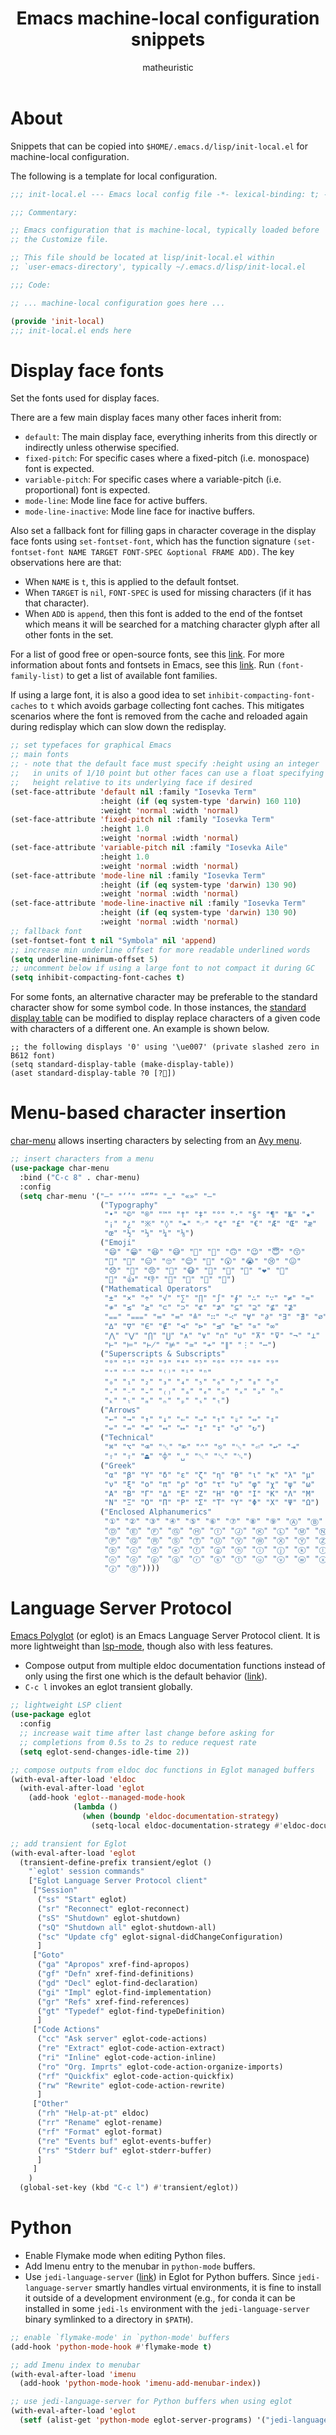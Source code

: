 #+title: Emacs machine-local configuration snippets
#+author: matheuristic
#+options: h:4 num:t toc:t
#+property: header-args:emacs-lisp :exports code

* About

Snippets that can be copied into ~$HOME/.emacs.d/lisp/init-local.el~
for machine-local configuration.

The following is a template for local configuration.

#+begin_src emacs-lisp
;;; init-local.el --- Emacs local config file -*- lexical-binding: t; -*-

;;; Commentary:

;; Emacs configuration that is machine-local, typically loaded before
;; the Customize file.

;; This file should be located at lisp/init-local.el within
;; `user-emacs-directory', typically ~/.emacs.d/lisp/init-local.el

;;; Code:

;; ... machine-local configuration goes here ...

(provide 'init-local)
;;; init-local.el ends here
#+end_src

* Display face fonts

Set the fonts used for display faces.

There are a few main display faces many other faces inherit from:
- ~default~: The main display face, everything inherits from this directly or
  indirectly unless otherwise specified.
- ~fixed-pitch~: For specific cases where a fixed-pitch
  (i.e. monospace) font is expected.
- ~variable-pitch~: For specific cases where a variable-pitch
  (i.e. proportional) font is expected.
- ~mode-line~: Mode line face for active buffers.
- ~mode-line-inactive~: Mode line face for inactive buffers.

Also set a fallback font for filling gaps in character coverage in the
display face fonts using ~set-fontset-font~,
which has the function signature
~(set-fontset-font NAME TARGET FONT-SPEC &optional FRAME ADD)~.
The key observations here are that:
- When ~NAME~ is ~t~, this is applied to the default fontset.
- When ~TARGET~ is ~nil~, ~FONT-SPEC~ is used for missing characters
  (if it has that character).
- When ~ADD~ is ~append~, then this font is added to the end of the
  fontset which means it will be searched for a matching character
  glyph after all other fonts in the set.

For a list of good free or open-source fonts, see this [[https://github.com/matheuristic/dotfiles/blob/master/font_notes.org][link]].
For more information about fonts and fontsets in Emacs, see this [[https://idiocy.org/emacs-fonts-and-fontsets.html][link]].
Run ~(font-family-list)~ to get a list of available font families.

If using a large font, it is also a good idea to set
~inhibit-compacting-font-caches~ to ~t~ which avoids garbage
collecting font caches. This mitigates scenarios where the font is
removed from the cache and reloaded again during redisplay which can
slow down the redisplay.

#+begin_src emacs-lisp
;; set typefaces for graphical Emacs
;; main fonts
;; - note that the default face must specify :height using an integer
;;   in units of 1/10 point but other faces can use a float specifying
;;   height relative to its underlying face if desired
(set-face-attribute 'default nil :family "Iosevka Term"
                    :height (if (eq system-type 'darwin) 160 110)
                    :weight 'normal :width 'normal)
(set-face-attribute 'fixed-pitch nil :family "Iosevka Term"
                    :height 1.0
                    :weight 'normal :width 'normal)
(set-face-attribute 'variable-pitch nil :family "Iosevka Aile"
                    :height 1.0
                    :weight 'normal :width 'normal)
(set-face-attribute 'mode-line nil :family "Iosevka Term"
                    :height (if (eq system-type 'darwin) 130 90)
                    :weight 'normal :width 'normal)
(set-face-attribute 'mode-line-inactive nil :family "Iosevka Term"
                    :height (if (eq system-type 'darwin) 130 90)
                    :weight 'normal :width 'normal)
;; fallback font
(set-fontset-font t nil "Symbola" nil 'append)
;; increase min underline offset for more readable underlined words
(setq underline-minimum-offset 5)
;; uncomment below if using a large font to not compact it during GC
(setq inhibit-compacting-font-caches t)
#+end_src

For some fonts, an alternative character may be preferable to the
standard character show for some symbol code.
In those instances, the [[https://www.gnu.org/software/emacs/manual/html_node/elisp/Active-Display-Table.html#Active-Display-Table][standard display table]] can be modified to
display replace characters of a given code with characters of a
different one.
An example is shown below.

#+begin_example
;; the following displays '0' using '\ue007' (private slashed zero in B612 font)
(setq standard-display-table (make-display-table))
(aset standard-display-table ?0 [?])
#+end_example

* Menu-based character insertion

[[https://github.com/mrkkrp/char-menu][char-menu]] allows inserting characters by selecting from an [[https://github.com/mrkkrp/avy-menu][Avy menu]].

#+begin_src emacs-lisp
;; insert characters from a menu
(use-package char-menu
  :bind ("C-c 8" . char-menu)
  :config
  (setq char-menu '("—" "‘’" "“”" "…" "«»" "–"
                    ("Typography"
                     "•" "©" "®" "™" "†" "‡" "°" "·" "§" "¶" "№" "★"
                     "¡" "¿" "※" "◊" "❧" "☞" "¢" "£" "€" "Æ" "Œ" "æ"
                     "œ" "½" "⅓" "¼" "⅛")
                    ("Emoji"
                     "😄" "😁" "😆" "😅" "🤣" "🙂" "🙃" "😉" "😇" "😙"
                     "🤔" "🤨" "😑" "🙄" "😌" "🙁" "😮" "😭" "😢" "😖"
                     "😞" "😤" "😠" "🤬" "😷" "🤒" "🥳" "💩" "❤" "💯"
                     "👋" "👍" "👎" "🙏" "👀" "🤷" "🎉")
                    ("Mathematical Operators"
                     "±" "×" "÷" "√" "∑" "∏" "∫" "∮" "∴" "∵" "≠" "≈"
                     "≉" "≤" "≥" "⊂" "⊃" "⊄" "⊅" "⊆" "⊇" "⊈" "⊉"
                     "⩵" "⩶" "≔" "≕" "≜" "∷" "∹" "∀" "∂" "∃" "∄" "∅"
                     "∆" "∇" "∈" "∉" "⊲" "⊳" "⊴" "⊵" "∝" "∞"
                     "⋀" "⋁" "⋂" "⋃" "∧" "∨" "∩" "∪" "⊼" "⊽" "¬" "⊥"
                     "⊢" "⊨" "⊬" "⊭" "≃" "≁" "∥" "⋮" "⋯")
                    ("Superscripts & Subscripts"
                     "⁰" "¹" "²" "³" "⁴" "⁵" "⁶" "⁷" "⁸" "⁹"
                     "⁺" "⁻" "⁼" "⁽⁾" "ⁱ" "ⁿ"
                     "₀" "₁" "₂" "₃" "₄" "₅" "₆" "₇" "₈" "₉"
                     "₊" "₋" "₌" "₍₎" "ₐ" "ₑ" "ₒ" "ₓ" "ₔ" "ₕ"
                     "ₖ" "ₗ" "ₘ" "ₙ" "ₚ" "ₛ" "ₜ")
                    ("Arrows"
                     "←" "→" "↑" "↓" "⇐" "⇒" "⇑" "⇓" "⇔" "⇕"
                     "⇍" "⇏" "⇎" "↤" "↦" "↥" "↧" "↺" "↻")
                    ("Technical"
                     "⌘" "⌥" "⌫" "␡" "⌦" "⌃" "⎋" "␛" "⏎" "↩" "⇥"
                     "⇧" "⇪" "⏏" "⌽" "␣" "␀" "␖" "␆")
                    ("Greek"
                     "α" "β" "Y" "δ" "ε" "ζ" "η" "θ" "ι" "κ" "λ" "μ"
                     "ν" "ξ" "ο" "π" "ρ" "σ" "τ" "υ" "φ" "χ" "ψ" "ω"
                     "Α" "Β" "Γ" "Δ" "Ε" "Ζ" "Η" "Θ" "Ι" "Κ" "Λ" "Μ"
                     "Ν" "Ξ" "Ο" "Π" "Ρ" "Σ" "Τ" "Υ" "Φ" "Χ" "Ψ" "Ω")
                    ("Enclosed Alphanumerics"
                     "①" "②" "③" "④" "⑤" "⑥" "⑦" "⑧" "⑨" "Ⓐ" "Ⓑ" "Ⓒ"
                     "Ⓓ" "Ⓔ" "Ⓕ" "Ⓖ" "Ⓗ" "Ⓘ" "Ⓙ" "Ⓚ" "Ⓛ" "Ⓜ" "Ⓝ" "Ⓞ"
                     "Ⓟ" "Ⓠ" "Ⓡ" "Ⓢ" "Ⓣ" "Ⓤ" "Ⓥ" "Ⓦ" "Ⓧ" "Ⓨ" "Ⓩ" "ⓐ"
                     "ⓑ" "ⓒ" "ⓓ" "ⓔ" "ⓕ" "ⓖ" "ⓗ" "ⓘ" "ⓙ" "ⓚ" "ⓛ" "ⓜ"
                     "ⓝ" "ⓞ" "ⓟ" "ⓠ" "ⓡ" "ⓢ" "ⓣ" "ⓤ" "ⓥ" "ⓦ" "ⓧ" "ⓨ"
                     "ⓩ" "⓪"))))
#+end_src
* Language Server Protocol

[[https://github.com/joaotavora/eglot][Emacs Polyglot]] (or eglot) is an Emacs Language Server Protocol client.
It is more lightweight than [[https://github.com/emacs-lsp/lsp-mode][lsp-mode]], though also with less features.

- Compose output from multiple eldoc documentation functions instead
  of only using the first one which is the default behavior ([[https://github.com/joaotavora/eglot/issues/648][link]]).
- ~C-c l~ invokes an eglot transient globally.

#+begin_src emacs-lisp
;; lightweight LSP client
(use-package eglot
  :config
  ;; increase wait time after last change before asking for
  ;; completions from 0.5s to 2s to reduce request rate
  (setq eglot-send-changes-idle-time 2))

;; compose outputs from eldoc doc functions in Eglot managed buffers
(with-eval-after-load 'eldoc
  (with-eval-after-load 'eglot
    (add-hook 'eglot--managed-mode-hook
              (lambda ()
                (when (boundp 'eldoc-documentation-strategy)
                  (setq-local eldoc-documentation-strategy #'eldoc-documentation-compose))))))

;; add transient for Eglot
(with-eval-after-load 'eglot
  (transient-define-prefix transient/eglot ()
    "`eglot' session commands"
    ["Eglot Language Server Protocol client"
     ["Session"
      ("ss" "Start" eglot)
      ("sr" "Reconnect" eglot-reconnect)
      ("sS" "Shutdown" eglot-shutdown)
      ("sQ" "Shutdown all" eglot-shutdown-all)
      ("sc" "Update cfg" eglot-signal-didChangeConfiguration)
      ]
     ["Goto"
      ("ga" "Apropos" xref-find-apropos)
      ("gf" "Defn" xref-find-definitions)
      ("gd" "Decl" eglot-find-declaration)
      ("gi" "Impl" eglot-find-implementation)
      ("gr" "Refs" xref-find-references)
      ("gt" "Typedef" eglot-find-typeDefinition)
      ]
     ["Code Actions"
      ("cc" "Ask server" eglot-code-actions)
      ("re" "Extract" eglot-code-action-extract)
      ("ri" "Inline" eglot-code-action-inline)
      ("ro" "Org. Imprts" eglot-code-action-organize-imports)
      ("rf" "Quickfix" eglot-code-action-quickfix)
      ("rw" "Rewrite" eglot-code-action-rewrite)
      ]
     ["Other"
      ("rh" "Help-at-pt" eldoc)
      ("rr" "Rename" eglot-rename)
      ("rf" "Format" eglot-format)
      ("re" "Events buf" eglot-events-buffer)
      ("rs" "Stderr buf" eglot-stderr-buffer)
      ]
     ]
    )
  (global-set-key (kbd "C-c l") #'transient/eglot))
#+end_src

* Python

- Enable Flymake mode when editing Python files.
- Add Imenu entry to the menubar in ~python-mode~ buffers.
- Use ~jedi-language-server~ ([[https://github.com/pappasam/jedi-language-server][link]]) in Eglot for Python buffers. Since
  ~jedi-language-server~ smartly handles virtual environments, it is
  fine to install it outside of a development environment (e.g., for
  conda it can be installed in some ~jedi-ls~ environment with the
  ~jedi-language-server~ binary symlinked to a directory in ~$PATH~).

#+begin_src emacs-lisp
;; enable `flymake-mode' in `python-mode' buffers
(add-hook 'python-mode-hook #'flymake-mode t)

;; add Imenu index to menubar
(with-eval-after-load 'imenu
  (add-hook 'python-mode-hook 'imenu-add-menubar-index))

;; use jedi-language-server for Python buffers when using eglot
(with-eval-after-load 'eglot
  (setf (alist-get 'python-mode eglot-server-programs) '("jedi-language-server")))
#+end_src

* R

R support is provided by [[https://ess.r-project.org/][Emacs Speaks Statistics]], more commonly known
by its abbreviation ESS ([[https://github.com/emacs-ess/ESS][Github]]).

- Install the [[https://cran.r-project.org/web/packages/lintr/index.html][lintr]] and [[https://cran.r-project.org/web/packages/styler/index.html][styler]] CRAN packages
  #+begin_src R
  install.packages("lintr")
  install.packages("styler")
  #+end_src
- Linting via Flycheck or Flymake uses the [[https://github.com/r-lib/lintr][lintr]] R package, and
  sometimes manual creation the =~/.R/lintr_cache~= directory is
  needed (see [[https://emacs.stackexchange.com/questions/53018/flycheck-r-lintr-doesnt-find-anything][StackOverflow issue]]).
- ~M--~ inserts ~<-~ in ~ess-mode~ and ~inferior-ess-mode~.
- ~C-S-m~ inserts ~%>%~ followed by a new line in ~ess-mode~ and
  ~inferior-ess-mode~.
- [[https://github.com/ShuguangSun/ess-r-insert-obj][ess-r-insert-obj]] provides utilities for inserting variable and
  column names or their values in ESS-R.
- [[https://github.com/ShuguangSun/ess-r-insert-obj][ess-r-insert-obj]] provides utilities for inserting variable and
  column names or their values in ESS-R.
- [[https://github.com/polymode/poly-R/][poly-R]] provides better support for R Markdown and bookdown files,
  leveraging [[https://github.com/polymode/polymode][polymode]] to have different major modes be active for
  different buffer regions.
- Code reformatting is done using the ~reformatter-define~ macro from
  the ~reformatter~ package, which defines two interactive commands
  ~r-styler-format-buffer~ and ~r-styler-format-region~ (only works on
  top-level objects) along with the local minor mode
  ~r-styler-format-on-save-mode~ that uses [[https://github.com/r-lib/styler][styler]] to format the code
  in the buffer.
- When in an R buffer, ~C-c m~ invokes a mode-specific transient.

#+begin_src emacs-lisp
;; support for R language using Emacs Speaks Statistics
(use-package ess
  :mode ("\\.R\\'" . R-mode)
  :commands (R-mode ess-switch-to-ESS)
  :init (setq ess-eval-visibly 'nowait
              ess-default-style 'RStudio
              ;; use Flymake only when buffer has an inferior process
              ess-use-flymake 'process))

;; forward pipe and assignment R operator shortcuts, adapted from
;; https://emacs.stackexchange.com/questions/8041/how-to-implement-the-piping-operator-in-ess-mode
(defun my-insert-R-forward-pipe-operator ()
  "Insert R magrittr forward pipe operator '%>%'."
  (interactive)
  (just-one-space 1)
  (insert "%>%")
  (reindent-then-newline-and-indent))
(defun my-insert-R-assignment-operator ()
  "Insert R assigment operator '<-'."
  (interactive)
  (just-one-space 1)
  (insert "<- "))

;; bindings for the above R operator shortcuts
(with-eval-after-load 'ess-r-mode
  (define-key ess-r-mode-map (kbd "M--") #'my-insert-R-assignment-operator)
  (define-key ess-r-mode-map (kbd "C-S-m") #'my-insert-R-forward-pipe-operator)
  (define-key inferior-ess-r-mode-map (kbd "M--") #'my-insert-R-assignment-operator)
  (define-key inferior-ess-r-mode-map (kbd "C-S-m") #'my-insert-R-forward-pipe-operator))

;; view data in ESS-R
(use-package ess-view-data
  :after ess-r-mode
  :bind (:map ess-r-mode-map
         ("C-c v" . ess-view-data-print))
  :init
  ;; set update print backend to knitr::kable() due to csv-mode
  ;; header-line errors when using the default print backend
  (setq ess-view-data-current-update-print-backend 'kable))

;; insert column or variable names or values in ESS-R, useful when
;; working with tidyverse
(use-package ess-r-insert-obj
  :after ess-r-mode
  :bind (:map ess-r-mode-map
         ("C-c i f" . ess-r-insert-obj-dt-name)
         ("C-c i c" . ess-r-insert-obj-col-name)
         ("C-c i C" . ess-r-insert-obj-col-name-all)
         ("C-c i v" . ess-r-insert-obj-value)
         ("C-c i V" . ess-r-insert-obj-value-all)))

;; better support for R Markdown and bookdown files
(use-package poly-R)

;; format R buffers using styler
(with-eval-after-load 'reformatter
  (with-eval-after-load 'ess-r-mode
    ;; define `ess-r-styler-format-buffer', `ess-r-styler-format-region'
    ;; and `ess-r-styler-format-on-save-mode'
    (reformatter-define ess-r-styler-format
      :program "Rscript"
      :args `("--vanilla"
              "-e"
              ,(mapconcat
                'identity
                '("options(styler.colored_print.vertical=FALSE)"
                  "con <- file(\"stdin\")"
                  "out <- styler::style_text(readLines(con))"
                  "close(con)"
                  "out")
                "; ")
              "-")
      :group 'ess-R
      :lighter 'RStylFmt)
    ;; dwim function that calls `ess-r-styler-format-region' if a region
    ;; is selected, or `ess-r-styler-format-buffer' otherwise
    (defun ess-r-styler-format-buffer-or-region ()
      "Format the current R buffer or a region if selected using styler.
Formatting a selected region only works on top-level objects."
      (interactive)
      (cond
       ((use-region-p) (ess-r-styler-format-region (region-beginning)
                                                   (region-end)))
       (t (ess-r-styler-format-buffer))))))

;; major-mode specific transient for ess-r-mode
(with-eval-after-load 'ess-r-mode
  (require 'ess-view-data)
  (require 'ess-r-insert-obj)
  (transient-define-prefix transient/ess-r-mode ()
    "`ess-r-mode' commands."
    ["Emacs Speaks Statistics"
     ["Session"
      ("N" "New" R)
      ("R" "Request" ess-request-a-process)
      ("s" "Switch" ess-switch-to-ESS)
      ("q" "Quit" ess-quit)
      ]
     ["Eval"
      ("l" "Line" ess-eval-line)
      ("f" "Function" ess-eval-function)
      ("r" "Region" ess-eval-region)
      ("b" "Buffer" ess-eval-buffer)
      ]
     ["Workspace"
      ("D" "Change dir" ess-change-directory)
      ("d" "R dired" ess-rdired)
      ("v" "View data" ess-view-data-print)
      ]
     ["Insert"
      ("if" "Dataframe name" ess-r-insert-obj-dt-name)
      ("ic" "Column name" ess-r-insert-obj-col-name)
      ("iC" "Column name (all)" ess-r-insert-obj-col-name-all)
      ("iv" "Column value" ess-r-insert-obj-value)
      ("iV" "Column value (all)" ess-r-insert-obj-value-all)
      ]
     ["Help"
      ("h" "Object" ess-display-help-on-object)
      ("A" "Apropos" ess-display-help-apropos)
      ("H" "Browser" ess-display-help-in-browser)
      ]
     ]
    [
     ["Format"
      ("y" "Region or buffer" ess-r-styler-format-buffer-or-region)
      ("Y" (lambda ()
             (interactive)
             (transient--make-description
              "Buffer on save"
              ess-r-styler-format-on-save-mode))
       ess-r-styler-format-on-save-mode :transient t)
      ]
     ]
    )
  (define-key ess-r-mode-map (kbd "C-c m") #'transient/ess-r-mode))
#+end_src

* Racket

[[https://github.com/greghendershott/racket-mode][racket-mode]] provides a major mode for editing [[https://racket-lang.org/][Racket]] buffers.

- When in a Racket buffer, ~C-c m~ invokes a mode-specific transient.

#+begin_src emacs-lisp
;; support for Racket buffers
(use-package racket-mode
  :defer t
  :config
  (defun racket-mode--maybe-enable-racket-xp-mode ()
    "Enables `racket-xp-mode' if the \"racket\" executable is in system path.
This is useful for only enabling `racket-xp-mode' when the active
environment has Racket installed."
    (when (executable-find "racket")
      (racket-xp-mode 1)))
  (add-hook 'racket-mode-hook #'racket-mode--maybe-enable-racket-xp-mode))

;; major-mode specific transient for racket-mode
(with-eval-after-load 'racket-mode
  (defun transient/racket-mode--visit-definition ()
    "Visits definition of identifier at point in `racket-mode' buffers.
Uses `racket-xp-visit-definition' if `racket-xp-mode' is enabled,
and `racket-repl-visit-definition' otherwise."
    (interactive)
    (if racket-xp-mode
        (racket-xp-visit-definition)
      (racket-repl-visit-definition)))

  (defun transient/racket-mode--describe ()
    "Describe identifier at point in `racket-mode' buffers.
Uses `racket-xp-describe' if `racket-xp-mode' is enabled, and
`racket-repl-describe' otherwise."
    (interactive)
    (if racket-xp-mode
        (racket-xp-describe)
      (racket-repl-describe)))

  (defun transient/racket-mode--documentation ()
    "Show documentation for identifier at point in `racket-mode' buffers.
Documentation is opened in an external browser.
Uses `racket-xp-documentation' if `racket-xp-mode' is enabled,
and `racket-repl-documentation' otherwise."
    (interactive)
    (if racket-xp-mode
        (racket-xp-documentation)
      (racket-repl-documentation)))

  (transient-define-prefix transient/racket-mode ()
    "`racket-mode' commands."
    ["Racket"
     ["Run"
      ("rr" "Buffer in REPL" racket-run)
      ("rm" "Module in REPL" racket-run-module-at-point)
      ("rR" "File in shell" racket-racket)
      ]
     ["Profiling/Logging"
      ("rp" "Profiler" racket-profile)
      ("rl" "Logger" racket-logger)
      ]
     ["Refactoring"
      ("Rb" "Base requires" racket-base-requires)
      ("Rt" "Tidy requires" racket-tidy-requires)
      ("RT" "Trim requires" racket-trim-requires)
      ]
     ["Editing"
      ("a" "Align" racket-align)
      ("u" "Unalign" racket-unalign)
      ]
     ]
    [
     ["Testing"
      ("tt" "Run tests in REPL" racket-test)
      ("tr" "Raco test" racket-raco-test)
      ]
     ["Help"
      ("." "Visit definition" transient/racket-mode--visit-definition)
      ("C-." "Visit module" racket-visit-module)
      ("," "Unvisit" racket-unvisit)
      ("h" "Describe" transient/racket-mode--describe)
      ("H" "Documentation" transient/racket-mode--documentation)
      ]
     ["Other"
      ("f" "Find collection" racket-find-collection)
      ("p" (lambda ()
             (transient--make-description
              "Paredit mode"
              paredit-mode))
       paredit-mode :transient t)
      ("x" (lambda ()
             (transient--make-description
              "Explain/Explore mode"
              racket-xp-mode))
       racket-xp-mode :transient t)
      ("s" "Compile racket-mode" racket-mode-start-faster)
      ("S" "Revert compile" racket-mode-start-slower)
      ]
     ]
    )

  (define-key racket-mode-map (kbd "C-c m") #'transient/racket-mode))
#+end_src

* Go

- Support for Go buffers
- Add Imenu entry to the menubar in ~go-mode~ buffers
- Install ~gopls~ which is usable with Eglot by running
  ~GO111MODULE=on go get golang.org/x/tools/gopls@latest~

#+begin_src emacs-lisp
;; support for Go buffers
(use-package go-mode
  :mode ("\\.go\\'" . go-mode)
  :config
  ;; add Imenu index to menubar
  (with-eval-after-load 'imenu
    (add-hook 'go-mode-hook 'imenu-add-menubar-index))
  ;; major-mode specific transient for Go buffers
  (transient-define-prefix transient/go-mode ()
    "`go-mode' commands."
    ["Go"
     ["Goto"
      ("fa" "Arguments" go-goto-arguments)
      ("fd" "Docstring" go-goto-docstring)
      ("ff" "Function" go-goto-function)
      ("fi" "Imports" go-goto-imports)
      ("fm" "Method recv" go-goto-method-receiver)
      ("fn" "Func name" go-goto-function-name)
      ("fr" "Return vals" go-goto-return-values)
      ]
     ["Imports"
      ("a" "Add" go-import-add)
      ("r" "Remove unused" go-remove-unused-imports)
      ""
      "Playground"
      ("pd" "Download URL" go-download-play)
      ("pb" "Send buffer" go-play-buffer)
      ("pr" "Send region" go-play-region)
      ]
     ["Other"
      ("C" "Test coverage" go-coverage)
      ("D" "Godoc" godoc)
      ("F" "Gofmt" gofmt)
      ("P" "Set project" go-set-project)
      ]
     ]
    )
  (define-key go-mode-map (kbd "C-c m") #'transient/go-mode))
#+end_src

* Common Lisp

#+begin_src emacs-lisp
;; support for Common Lisp
(use-package sly
  :config (setq inferior-lisp-program (cond ((executable-find "ros") "ros -Q run")
                                            ((executable-find "sbcl") "sbcl")
                                            ((executable-find "ccl64") "ccl64")
                                            (t "lisp"))))
#+end_src

